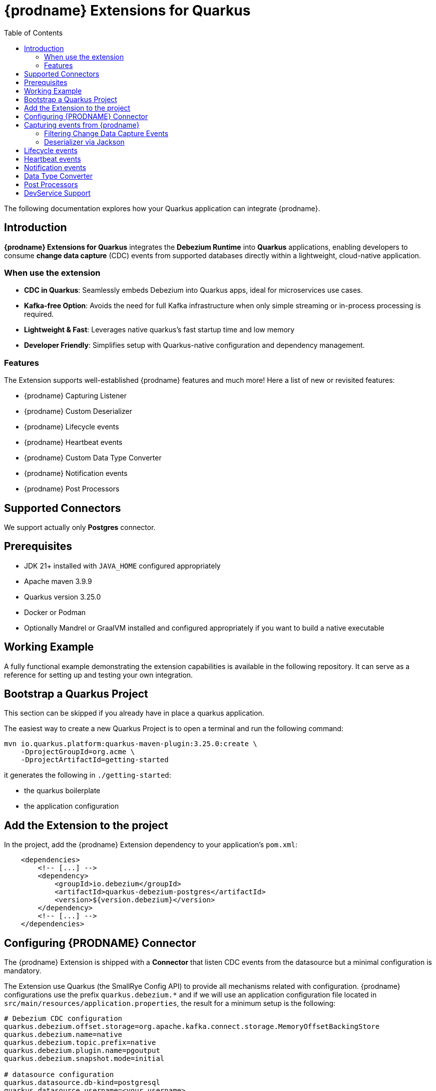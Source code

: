 [id="quarkus-debezium-engine-extension"]
= {prodname} Extensions for Quarkus

:linkattrs:
:icons: font
:toc:
:toclevels: 3
:toc-placement: macro

toc::[]

The following documentation explores how your Quarkus application can integrate {prodname}.

== Introduction

*{prodname} Extensions for Quarkus* integrates the *Debezium Runtime* into *Quarkus* applications, enabling developers to consume *change data capture* (CDC) events from supported databases directly within a lightweight, cloud-native application.

=== When use the extension

- *CDC in Quarkus*: Seamlessly embeds Debezium into Quarkus apps, ideal for microservices use cases.
- *Kafka-free Option*: Avoids the need for full Kafka infrastructure when only simple streaming or in-process processing is required.
- *Lightweight & Fast*: Leverages native quarkus's fast startup time and low memory
- *Developer Friendly*: Simplifies setup with Quarkus-native configuration and dependency management.

=== Features

The Extension supports well-established {prodname} features and much more! Here a list of new or revisited features:

- {prodname} Capturing Listener
- {prodname} Custom Deserializer
- {prodname} Lifecycle events
- {prodname} Heartbeat events
- {prodname} Custom Data Type Converter
- {prodname} Notification events
- {prodname} Post Processors


== Supported Connectors

We support actually only *Postgres* connector.


== Prerequisites

- JDK 21+ installed with `JAVA_HOME` configured appropriately
- Apache maven 3.9.9
- Quarkus version 3.25.0
- Docker or Podman
- Optionally Mandrel or GraalVM installed and configured appropriately if you want to build a native executable

== Working Example

A fully functional example demonstrating the extension capabilities is available in the following repository. It can serve as a reference for setting up and testing your own integration.

== Bootstrap a Quarkus Project

This section can be skipped if you already have in place a quarkus application.

The easiest way to create a new Quarkus Project is to open a terminal and run the following command:

```shell
mvn io.quarkus.platform:quarkus-maven-plugin:3.25.0:create \
    -DprojectGroupId=org.acme \
    -DprojectArtifactId=getting-started
```

it generates the following in `./getting-started`:

- the quarkus boilerplate
- the application configuration

== Add the Extension to the project

In the project, add the {prodname} Extension dependency to your application's `pom.xml`:

```xml
    <dependencies>
        <!-- [...] -->
        <dependency>
            <groupId>io.debezium</groupId>
            <artifactId>quarkus-debezium-postgres</artifactId>
            <version>${version.debezium}</version>
        </dependency>
        <!-- [...] -->
    </dependencies>
```

== Configuring {PRODNAME} Connector

The {prodname} Extension is shipped with a *Connector* that listen CDC events from the datasource but a minimal configuration is mandatory.

The Extension use Quarkus (the SmallRye Config API) to provide all mechanisms related with configuration. {prodname} configurations use the prefix `quarkus.debezium.*` and if we will use an application configuration file located in `src/main/resources/application.properties`, the result for a minimum setup is the following:

```properties
# Debezium CDC configuration
quarkus.debezium.offset.storage=org.apache.kafka.connect.storage.MemoryOffsetBackingStore
quarkus.debezium.name=native
quarkus.debezium.topic.prefix=native
quarkus.debezium.plugin.name=pgoutput
quarkus.debezium.snapshot.mode=initial

# datasource configuration
quarkus.datasource.db-kind=postgresql
quarkus.datasource.username=<your username>
quarkus.datasource.password=<your password>
quarkus.datasource.jdbc.url=jdbc:postgresql://localhost:5432/hibernate_orm_test
quarkus.datasource.jdbc.max-size=16
```

The configuration parameters available are in the https://debezium.io/documentation/reference/stable[Debezium documentation]. Additionally, you must specify the https://quarkus.io/guides/datasource#configure-a-jdbc-datasource[datasource configuration parameters] as required by {prodname} runtime.


== Capturing events from {prodname}

Continuing from the previous minimal configuration, your Quarkus application can receive CDC event payload directly:

```java
import io.debezium.runtime.CapturingEvent;
import jakarta.enterprise.context.ApplicationScoped;
import org.apache.kafka.connect.source.SourceRecord;

import io.debezium.runtime.Capturing;

@ApplicationScoped
public class ProductHandler {


    @Capturing
    public void capture(CapturingEvent<SourceRecord> record) {
        // process your events
    }

}
```

The `CapturingEvent<T>` contains information related to the kind of database operation:

```java
    @Capturing
    public void capture(CapturingEvent<SourceRecord> record) {
        switch (record) {
            case Create<SourceRecord> event -> {}
            case Delete<SourceRecord> event -> {}
            case Message<SourceRecord> event -> {}
            case Read<SourceRecord> event -> {}
            case Truncate<SourceRecord> event -> {}
            case Update<SourceRecord> event -> {}
        }
    }
```

=== Filtering Change Data Capture Events

It's possible to filter events by `destination`:

```java
    @Capturing(destination = "native.inventory.products")
    public void capture(CapturingEvent<SourceRecord> record) {
        // process your event
    }
```

The default behavior is that a Debezium connector `destination` is formed from the name of the `prefix` defined in the configuration with the database name and the name of the table in which the change was made. In some cases the `destination` is redefined using an https://debezium.io/documentation/reference/stable/transformations/topic-routing.html[SMT].

=== Deserializer via Jackson

Quarkus has built-in support for JSON serialization and deserialization based on Jackson. There is an existing `ObjectMapperDeserializer` that can be used to deserialize all data objects via Jackson.

The corresponding deserializer class needs to be subclassed. So, we have to create a `ProductDeserializer` that extends the `ObjectMapperDeserializer`.

```java
public class ProductDeserializer extends ObjectMapperDeserializer<Product> {
    public ProductDeserializer() {
        super(Product.class);
    }
}
```

Finally, configure your capture channel to use the Jackson deserializer for a particular destination:

```properties
quarkus.debezium.capturing.products.destination=native.inventory.products
quarkus.debezium.capturing.products.deserializer=com.acme.product.jackson.ProductDeserializer
```

and use it in your code:

```java
import io.debezium.runtime.CapturingEvent;
import jakarta.enterprise.context.ApplicationScoped;
import org.apache.kafka.connect.source.SourceRecord;

import io.debezium.runtime.Capturing;

@ApplicationScoped
public class ProductHandler {


    @Capturing(destination = "native.inventory.products")
    public void capture(CapturingEvent<Product> record) {
        // process your events
    }

}
```

or if you don't need information related to the database operation:

```java
import io.debezium.runtime.CapturingEvent;
import jakarta.enterprise.context.ApplicationScoped;
import org.apache.kafka.connect.source.SourceRecord;

import io.debezium.runtime.Capturing;

@ApplicationScoped
public class ProductHandler {


    @Capturing(destination = "native.inventory.products")
    public void capture(Product product) {
        // process your events
    }

}
```

== Lifecycle events

it's possible to get information related to the status of debezium listening lifecycle events:

```java
import io.debezium.runtime.events.*;
import jakarta.enterprise.context.ApplicationScoped;
import jakarta.enterprise.event.Observes;

@ApplicationScoped
public class LifecycleListener {

    public void started(@Observes ConnectorStartedEvent event) {
        // your logic
    }

    public void stopped(@Observes ConnectorStoppedEvent connectorStoppedEvent) {
        // your logic
    }
    public void tasksStarted(@Observes TasksStartedEvent tasksStartedEvent) {
        // your logic
    }
    public void tasksStopped(@Observes TasksStoppedEvent tasksStoppedEvent) {
        // your logic
    }
    public void pollingStarted(@Observes PollingStartedEvent pollingStartedEvent) {
        // your logic
    }
    public void pollingStopped(@Observes PollingStoppedEvent pollingStoppedEvent) {
        // your logic
    }
    public void completed(@Observes DebeziumCompletionEvent debeziumCompletionEvent) {
        // your logic
    }

}
```

the following events are available:

- `ConnectorStartedEvent` is fired when the {prodname} starts a connector
- `ConnectorStoppedEvent` is fired when {prodname} stops a connector.
- `TasksStartedEvent` is fired when a connector task is started
- `TasksStoppedEvent` is fired when the connector task is stopped
- `PollingStartedEvent` is fired when the {prodname} engine begins polling for connector changes
- `PollingStoppedEvent` is fired when {prodname} engine stops polling the connector for changes
- `DebeziumCompletionEvent` is fired after the {prodname} engine completes it's shutdown. It includes all the information about whether the prior execution was successful or if it failed, the reason and error why.

== Heartbeat events

it's possible to listen heartbeat events in your quarkus application:

```java
import io.debezium.runtime.events.DebeziumHeartbeat;
import jakarta.enterprise.context.ApplicationScoped;
import jakarta.enterprise.event.Observes;

@ApplicationScoped
public class HeartbeatListener {

    public void heartbeat(@Observes DebeziumHeartbeat heartbeat) {
        //
    }
}
```

The `DebeziumHeartbeat` contains information related to:

- Connector
- {prodname} status
- partition
- offset

== Notification events

https://debezium.io/documentation/reference/stable/configuration/notification.html[{prodname} notifications] provide events about fine grain status (`snapshot` and `streaming`) always available as Jakarta event:

```java
import io.quarkus.debezium.notification.SnapshotEvent;
import io.quarkus.debezium.notification.DebeziumNotification;
import jakarta.enterprise.context.ApplicationScoped;
import jakarta.enterprise.event.Observes;

@ApplicationScoped
public class NotificationListener {

    public void snapshot(@Observes SnapshotEvent event) {
        //
    }

    public void notification(@Observes DebeziumNotification event) {
        //
    }
}
```

the following events are available:

- `DebeziumNotification`
- `SnapshotStarted`
- `SnapshotInProgres`
- `SnapshotTableScanCompleted`
- `SnapshotAborted`
- `SnapshotSkipped`
- `SnapshotCompleted`
- `SnapshotPaused`
- `SnapshotResumed`

== Data Type Converter

It's possible to define a https://debezium.io/documentation/reference/stable/development/converters.html[{prodname} Custom Converter] in the Extension using the `@CustomConverter` annotation and instantiate a `ConverterDefinition` that defines the type conversation:

```java
import io.debezium.relational.CustomConverterRegistry.ConverterDefinition;
import io.debezium.runtime.CustomConverter;
import io.debezium.spi.converter.ConvertedField;
import jakarta.enterprise.context.ApplicationScoped;
import org.apache.kafka.connect.data.SchemaBuilder;

@ApplicationScoped
public class StringConverter {

    @CustomConverter
    public ConverterDefinition<SchemaBuilder> bind(ConvertedField field) {
        return new ConverterDefinition<>(SchemaBuilder.string(), String::valueOf);
    }
}
```

this kind of conversation is applied to all the fields that are in cdc events. To apply the conversion only to a subset of fields, it's possible to enrich the `CustomConverter` with a `FieldFilterStrategy` that filters only the interested fields:

```java
    @CustomConverter(filter = CustomFieldFilterStrategy.class)
    public ConverterDefinition<SchemaBuilder> filteredBind(ConvertedField field) {
        return new ConverterDefinition<>(SchemaBuilder.string(), String::valueOf);
    }

    @ApplicationScoped
    public static class CustomFieldFilterStrategy implements FieldFilterStrategy {

        @Override
        public boolean filter(ConvertedField field) {
            // your logic
            return false;
        }

    }
```

== Post Processors

https://debezium.io/documentation/reference/stable/post-processors/index.html[Post processors] apply lightweight, per-message changes earlier in the event flow than SMTs, allowing them to modify messages within {prodname}’s context. This makes them more efficient than transformations. It's possible to define a post processor in two ways: as configuration parameter or using the annotation `@PostProcessing`.

For configuration, the official documentation outlines the available parameters, such as those for the https://debezium.io/documentation/reference/stable/post-processors/reselect-columns.html[`Reselect`] post-processor:

```properties
quarkus.debezium.post.processors=reselector
quarkus.debezium.post.processors.reselector.type=io.debezium.processors.reselect.ReselectColumnsPostProcessor
quarkus.debezium.post.processors.reselector.reselect.unavailable.values=true
quarkus.debezium.post.processors.reselector.reselect.null.values=true
quarkus.debezium.post.processors.reselector.reselect.use.event.key=false
quarkus.debezium.post.processors.reselector.reselect.error.handling.mode=WARN
```

For the code, in the extension is available the annotation `@PostProcessing` that gives access to the `key` and the `Struct`:

```java
import io.debezium.runtime.PostProcessing;
import jakarta.enterprise.context.ApplicationScoped;
import org.apache.kafka.connect.data.Struct;

@ApplicationScoped
public class PostProcessorHandler {

    @PostProcessing
    public void processing(Object key, Struct struct) {
        // apply your logic
    }
}
```

== DevService Support

Quarkus automatically provisions unconfigured services in dev and test modes using Dev Services. When an extension is included without configuration, Quarkus starts the necessary service (via Testcontainers) and connects it to your app. For {prodname}, it's necessary https://debezium.io/documentation/reference/stable/postgres-plugins.html[a setup] that default images of Quarkus doesn't support. The Extension is already equipped with a dev service with an image configured for change data capture but the support is **experimental** and in case of errors or issue you can disable it with the following properties

```properties
quarkus.datasource.devservices.enabled=false
```


or override using an official {prodname} image

```properties
quarkus.datasource.devservices.image-name=quay.io/debezium/postgres:15
```
